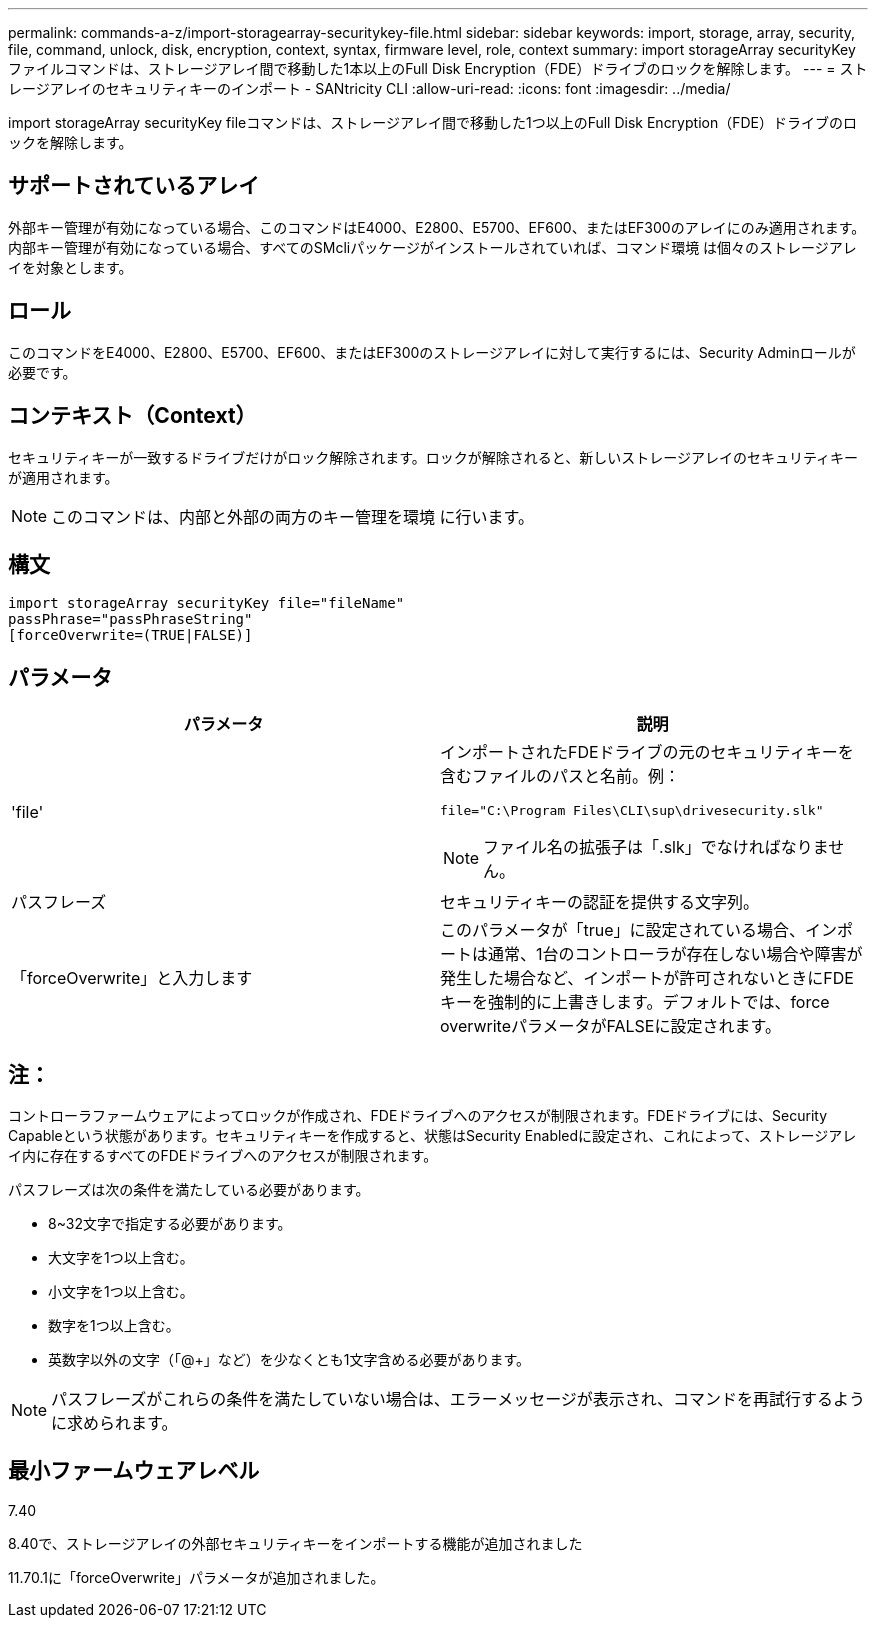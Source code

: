 ---
permalink: commands-a-z/import-storagearray-securitykey-file.html 
sidebar: sidebar 
keywords: import, storage, array, security, file, command, unlock, disk, encryption, context, syntax, firmware level, role, context 
summary: import storageArray securityKeyファイルコマンドは、ストレージアレイ間で移動した1本以上のFull Disk Encryption（FDE）ドライブのロックを解除します。 
---
= ストレージアレイのセキュリティキーのインポート - SANtricity CLI
:allow-uri-read: 
:icons: font
:imagesdir: ../media/


[role="lead"]
import storageArray securityKey fileコマンドは、ストレージアレイ間で移動した1つ以上のFull Disk Encryption（FDE）ドライブのロックを解除します。



== サポートされているアレイ

外部キー管理が有効になっている場合、このコマンドはE4000、E2800、E5700、EF600、またはEF300のアレイにのみ適用されます。内部キー管理が有効になっている場合、すべてのSMcliパッケージがインストールされていれば、コマンド環境 は個々のストレージアレイを対象とします。



== ロール

このコマンドをE4000、E2800、E5700、EF600、またはEF300のストレージアレイに対して実行するには、Security Adminロールが必要です。



== コンテキスト（Context）

セキュリティキーが一致するドライブだけがロック解除されます。ロックが解除されると、新しいストレージアレイのセキュリティキーが適用されます。

[NOTE]
====
このコマンドは、内部と外部の両方のキー管理を環境 に行います。

====


== 構文

[source, cli]
----
import storageArray securityKey file="fileName"
passPhrase="passPhraseString"
[forceOverwrite=(TRUE|FALSE)]
----


== パラメータ

[cols="2*"]
|===
| パラメータ | 説明 


 a| 
'file'
 a| 
インポートされたFDEドライブの元のセキュリティキーを含むファイルのパスと名前。例：

[listing]
----
file="C:\Program Files\CLI\sup\drivesecurity.slk"
----
[NOTE]
====
ファイル名の拡張子は「.slk」でなければなりません。

====


 a| 
パスフレーズ
 a| 
セキュリティキーの認証を提供する文字列。



 a| 
「forceOverwrite」と入力します
 a| 
このパラメータが「true」に設定されている場合、インポートは通常、1台のコントローラが存在しない場合や障害が発生した場合など、インポートが許可されないときにFDEキーを強制的に上書きします。デフォルトでは、force overwriteパラメータがFALSEに設定されます。

|===


== 注：

コントローラファームウェアによってロックが作成され、FDEドライブへのアクセスが制限されます。FDEドライブには、Security Capableという状態があります。セキュリティキーを作成すると、状態はSecurity Enabledに設定され、これによって、ストレージアレイ内に存在するすべてのFDEドライブへのアクセスが制限されます。

パスフレーズは次の条件を満たしている必要があります。

* 8~32文字で指定する必要があります。
* 大文字を1つ以上含む。
* 小文字を1つ以上含む。
* 数字を1つ以上含む。
* 英数字以外の文字（「@+」など）を少なくとも1文字含める必要があります。


[NOTE]
====
パスフレーズがこれらの条件を満たしていない場合は、エラーメッセージが表示され、コマンドを再試行するように求められます。

====


== 最小ファームウェアレベル

7.40

8.40で、ストレージアレイの外部セキュリティキーをインポートする機能が追加されました

11.70.1に「forceOverwrite」パラメータが追加されました。
